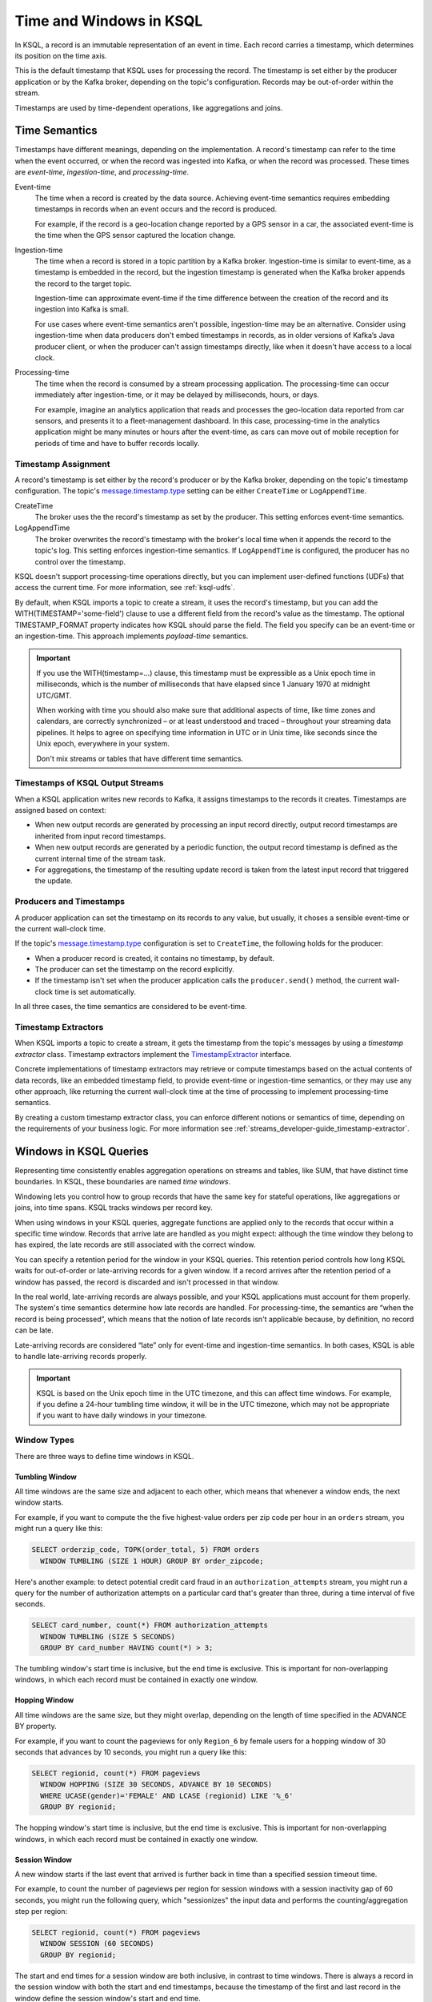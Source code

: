 .. _time-and-windows-in-ksql-queries:

Time and Windows in KSQL
########################

.. image:: ../img/ksql-stream-records.png
   :alt: Diagram showing records in a KSQL stream



In KSQL, a record is an immutable representation of an event in time. Each
record carries a timestamp, which determines its position on the time axis.

This is the default timestamp that KSQL uses for processing the record. The
timestamp is set either by the producer application or by the Kafka broker,
depending on the topic's configuration. Records may be out-of-order within
the stream. 

Timestamps are used by time-dependent operations, like aggregations and joins.

Time Semantics
**************

Timestamps have different meanings, depending on the implementation.
A record's timestamp can refer to the time when the event occurred, or
when the record was ingested into Kafka, or when the record was processed.
These times are *event-time*, *ingestion-time*, and *processing-time*. 

Event-time
    The time when a record is created by the data source. Achieving event-time
    semantics requires embedding timestamps in records when an event occurs and
    the record is produced.

    For example, if the record is a geo-location change reported by a GPS sensor
    in a car, the associated event-time is the time when the GPS sensor captured
    the location change.

Ingestion-time
    The time when a record is stored in a topic partition by a Kafka broker.
    Ingestion-time is similar to event-time, as a timestamp is embedded in the
    record, but the ingestion timestamp is generated when the Kafka broker appends
    the record to the target topic.
    
    Ingestion-time can approximate event-time if the time difference between
    the creation of the record and its ingestion into Kafka is small.
    
    For use cases where event-time semantics aren't possible, ingestion-time
    may be an alternative. Consider using ingestion-time when data producers
    don't embed timestamps in records, as in older versions of Kafka’s Java
    producer client, or when the producer can't assign timestamps directly,
    like when it doesn't have access to a local clock.

Processing-time
    The time when the record is consumed by a stream processing application.
    The processing-time can occur immediately after ingestion-time, or it may
    be delayed by milliseconds, hours, or days.

    For example, imagine an analytics application that reads and processes the
    geo-location data reported from car sensors, and presents it to a
    fleet-management dashboard. In this case, processing-time in the analytics
    application might be many minutes or hours after the event-time, as cars
    can move out of mobile reception for periods of time and have to buffer
    records locally.

Timestamp Assignment
====================

A record's timestamp is set either by the record's producer or by the Kafka
broker, depending on the topic's timestamp configuration. The topic's
`message.timestamp.type <https://docs.confluent.io/current/installation/configuration/topic-configs.html#message-timestamp-type>`__
setting can be either ``CreateTime`` or ``LogAppendTime``.

CreateTime
    The broker uses the the record's timestamp as set by the producer. This setting
    enforces event-time semantics.

LogAppendTime
    The broker overwrites the record's timestamp with the broker's local time
    when it appends the record to the topic's log. This setting enforces
    ingestion-time semantics. If ``LogAppendTime`` is configured, the producer
    has no control over the timestamp.

KSQL doesn't support processing-time operations directly, but you can implement
user-defined functions (UDFs) that access the current time. For more
information, see :ref:`ksql-udfs`.

By default, when KSQL imports a topic to create a stream, it uses the record's
timestamp, but you can add the WITH(TIMESTAMP='some-field') clause to use a
different field from the record's value as the timestamp. The optional TIMESTAMP_FORMAT
property indicates how KSQL should parse the field. The field you specify can
be an event-time or an ingestion-time. This approach implements *payload-time*
semantics.

.. important::

    If you use the WITH(timestamp=...) clause, this timestamp must be expressible
    as a Unix epoch time in milliseconds, which is the number of milliseconds
    that have elapsed since 1 January 1970 at midnight UTC/GMT.

    When working with time you should also make sure that additional
    aspects of time, like time zones and calendars, are correctly synchronized – or
    at least understood and traced – throughout your streaming data pipelines. It
    helps to agree on specifying time information in UTC or in Unix time,
    like seconds since the Unix epoch, everywhere in your system.

    Don't mix streams or tables that have different time semantics.

Timestamps of KSQL Output Streams
=================================

When a KSQL application writes new records to Kafka, it assigns timestamps
to the records it creates. Timestamps are assigned based on context:

* When new output records are generated by processing an input record directly,
  output record timestamps are inherited from input record timestamps.
* When new output records are generated by a periodic function, the output record
  timestamp is defined as the current internal time of the stream task.
* For aggregations, the timestamp of the resulting update record is taken from
  the latest input record that triggered the update.

Producers and Timestamps
========================

A producer application can set the timestamp on its records to any value, but
usually, it choses a sensible event-time or the current wall-clock time.

If the topic's `message.timestamp.type <https://docs.confluent.io/current/installation/configuration/topic-configs.html#message-timestamp-type>`__ 
configuration is set to ``CreateTime``, the following holds for the producer:

* When a producer record is created, it contains no timestamp, by default.
* The producer can set the timestamp on the record explicitly.
* If the timestamp isn't set when the producer application calls the
  ``producer.send()`` method, the current wall-clock time is set automatically.

In all three cases, the time semantics are considered to be event-time.

Timestamp Extractors
====================

When KSQL imports a topic to create a stream, it gets the timestamp from the
topic's messages by using a *timestamp extractor* class. Timestamp extractors
implement the `TimestampExtractor <https://docs.confluent.io/current/streams/javadocs/org/apache/kafka/streams/processor/TimestampExtractor.html>`__
interface.

Concrete implementations of timestamp extractors may retrieve or compute
timestamps based on the actual contents of data records, like an embedded
timestamp field, to provide event-time or ingestion-time semantics, or they
may use any other approach, like returning the current wall-clock time at the
time of processing to implement processing-time semantics.

By creating a custom timestamp extractor class, you can enforce different notions
or semantics of time, depending on the requirements of your business logic. For
more information see :ref:`streams_developer-guide_timestamp-extractor`.

Windows in KSQL Queries
***********************

Representing time consistently enables aggregation operations on streams and
tables, like SUM, that have distinct time boundaries. In KSQL, these boundaries
are named *time windows*.

.. image:: ../img/ksql-window.png
   :alt: Diagram showing the relationship between events and time in a KSQL stream

Windowing lets you control how to group records that have the same key for
stateful operations, like aggregations or joins, into time spans. KSQL tracks
windows per record key.

When using windows in your KSQL queries, aggregate functions are applied only
to the records that occur within a specific time window. Records that arrive
late are handled as you might expect: although the time window they belong to
has expired, the late records are still associated with the correct window.

You can specify a retention period for the window in your KSQL queries. This
retention period controls how long KSQL waits for out-of-order or late-arriving
records for a given window. If a record arrives after the retention period of a
window has passed, the record is discarded and isn't processed in that window.

.. Note for version 5.1
    Starting in KSQL 5.1, a *grace period* configuration determines how long
    to wait before closing a window. Retention time is still a valid parameter
    that defines for how long the potentially closed window is stored. This
    enables accessing the window with interactive queries, even if it's closed.

In the real world, late-arriving records are always possible, and your KSQL
applications must account for them properly. The system's time semantics
determine how late records are handled. For processing-time, the semantics are
“when the record is being processed”, which means that the notion of late records
isn't applicable because, by definition, no record can be late.

Late-arriving records are considered “late” only for event-time and ingestion-time
semantics. In both cases, KSQL is able to handle late-arriving records properly.

.. important::

    KSQL is based on the Unix epoch time in the UTC timezone, and this can affect
    time windows. For example, if you define a 24-hour tumbling time window, it will
    be in the UTC timezone, which may not be appropriate if you want to have daily
    windows in your timezone.

Window Types
============

There are three ways to define time windows in KSQL.

.. image:: ../img/ksql-window-aggregation.png
   :alt: Diagram showing three types of time windows in KSQL streams: tumbling, hopping, and session

Tumbling Window
---------------

All time windows are the same size and adjacent to each other, which
means that whenever a window ends, the next window starts.

For example, if you want to compute the the five highest-value orders
per zip code per hour in an ``orders`` stream, you might run a query like this:

.. code:: sql

    SELECT orderzip_code, TOPK(order_total, 5) FROM orders
      WINDOW TUMBLING (SIZE 1 HOUR) GROUP BY order_zipcode;

Here's another example: to detect potential credit card fraud in an
``authorization_attempts`` stream, you might run a query for the number of
authorization attempts on a particular card that's greater than three, during
a time interval of five seconds.

.. code:: sql

    SELECT card_number, count(*) FROM authorization_attempts
      WINDOW TUMBLING (SIZE 5 SECONDS)
      GROUP BY card_number HAVING count(*) > 3;

The tumbling window's start time is inclusive, but the end time is exclusive.
This is important for non-overlapping windows, in which each record must be
contained in exactly one window.

Hopping Window
--------------

All time windows are the same size, but they might overlap, depending on the
length of time specified in the ADVANCE BY property.

For example, if you want to count the pageviews for only ``Region_6`` by female
users for a hopping window of 30 seconds that advances by 10 seconds, you might
run a query like this:

.. code:: sql

    SELECT regionid, count(*) FROM pageviews 
      WINDOW HOPPING (SIZE 30 SECONDS, ADVANCE BY 10 SECONDS)
      WHERE UCASE(gender)='FEMALE' AND LCASE (regionid) LIKE '%_6'
      GROUP BY regionid;

The hopping window's start time is inclusive, but the end time is exclusive.
This is important for non-overlapping windows, in which each record must be
contained in exactly one window.

Session Window
--------------

A new window starts if the last event that arrived is further back in time
than a specified session timeout time.

For example, to count the number of pageviews per region for session windows
with a session inactivity gap of 60 seconds, you might run the following query,
which "sessionizes" the input data and performs the counting/aggregation step
per region:

.. code:: sql

    SELECT regionid, count(*) FROM pageviews
      WINDOW SESSION (60 SECONDS)
      GROUP BY regionid;

The start and end times for a session window are both inclusive, in contrast to
time windows. There is always a record in the session window with both the start
and end timestamps, because the timestamp of the first and last record in the
window define the session window's start and end time.

Windowed Joins
--------------

KSQL supports using windows in JOIN queries. 

For example, to find orders that have shipped within the last hour, you might
run a query like:

.. code:: sql

    SELECT o.order_id, o.total_amount, o.customer_name, s.shipment_id, s.warehouse
      FROM new_orders o
      INNER JOIN shipments s
        WITHIN 1 HOURS
        ON o.order_id = s.order_id;

Next Steps
**********

* :ref:`create-a-stream-with-ksql`
* :ref:`ksql_quickstart-docker`
* `Stream Processing Cookbook: Event Time Processing <https://www.confluent.io/stream-processing-cookbook/ksql-recipes/event-time-processing>`__
* `Stream Processing Cookbook: Detecting and Analyzing Suspicious Network Activity <https://www.confluent.io/stream-processing-cookbook/ksql-recipes/detecting-analyzing-suspicious-network-activity>`__
* For a realistic example that manipulates timestamps and uses windows in KSQL
  queries, see `KSQL in Action: Real-Time Streaming ETL from Oracle Transactional Data <https://www.confluent.io/blog/ksql-in-action-real-time-streaming-etl-from-oracle-transactional-data>`__.

